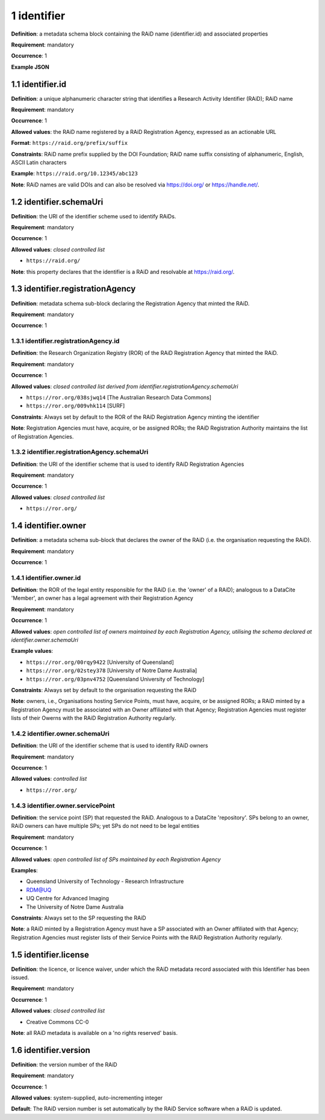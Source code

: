 .. autosummary::
   :toctree: generated

.. _1-identifier:

1 identifier
============

**Definition**: a metadata schema block containing the RAiD name (identifier.id) and associated properties

**Requirement**: mandatory

**Occurrence**: 1

**Example JSON**

.. _1.1-identifier.id:

1.1 identifier.id
-----------------

**Definition**: a unique alphanumeric character string that identifies a Research Activity Identifier (RAiD); RAiD name

**Requirement**: mandatory

**Occurrence**: 1

**Allowed values**: the RAiD name registered by a RAiD Registration Agency, expressed as an actionable URL

**Format**: ``https://raid.org/prefix/suffix``

**Constraints**: RAiD name prefix supplied by the DOI Foundation; RAiD name suffix consisting of alphanumeric, English, ASCII Latin characters

**Example**: ``https://raid.org/10.12345/abc123``

**Note**: RAiD names are valid DOIs and can also be resolved via https://doi.org/ or https://handle.net/.

.. _1.2-identifier.id.schemaUri:

1.2 identifier.schemaUri
------------------------

**Definition**: the URI of the identifier scheme used to identify RAiDs.

**Requirement**: mandatory

**Occurrence**: 1

**Allowed values**: *closed controlled list*

* ``https://raid.org/``

**Note**: this property declares that the identifier is a RAiD and resolvable at https://raid.org/.

.. _1.3-identifier.registrationAgency:

1.3 identifier.registrationAgency
---------------------------------

**Definition**: metadata schema sub-block declaring the Registration Agency that minted the RAiD.

**Requirement**: mandatory

**Occurrence**: 1

.. _1.3.1-identifier.registrationAgencyId:

1.3.1 identifier.registrationAgency.id
^^^^^^^^^^^^^^^^^^^^^^^^^^^^^^^^^^^^^^

**Definition**: the Research Organization Registry (ROR) of the RAiD Registration Agency that minted the RAiD.

**Requirement**: mandatory

**Occurrence**: 1

**Allowed values**: *closed controlled list derived from identifier.registrationAgency.schemaUri*

* ``https://ror.org/038sjwq14`` [The Australian Research Data Commons]
* ``https://ror.org/009vhk114`` [SURF]

**Constraints**: Always set by default to the ROR of the RAiD Registration Agency minting the identifier

**Note**: Registration Agencies must have, acquire, or be assigned RORs; the RAiD Registration Authority maintains the list of Registration Agencies.

.. _1.3.2-identifier.registrationAgencyId.schemaUri:

1.3.2 identifier.registrationAgency.schemaUri
^^^^^^^^^^^^^^^^^^^^^^^^^^^^^^^^^^^^^^^^^^^^^

**Definition**: the URI of the identifier scheme that is used to identify RAiD Registration Agencies

**Requirement**: mandatory

**Occurrence**: 1

**Allowed values**: *closed controlled list*

* ``https://ror.org/``

.. _1.4-identifier.owner:

1.4 identifier.owner
--------------------

**Definition**: a metadata schema sub-block that declares the owner of the RAiD (i.e. the organisation requesting the RAiD).

**Requirement**: mandatory

**Occurrence**: 1

.. _1.4.1-identifier.owner.id:

1.4.1 identifier.owner.id
^^^^^^^^^^^^^^^^^^^^^^^^^

**Definition**: the ROR of the legal entity responsible for the RAiD (i.e. the 'owner' of a RAiD); analogous to a DataCite 'Member', an owner has a legal agreement with their Registration Agency

**Requirement**: mandatory

**Occurrence**: 1

**Allowed values**: *open controlled list of owners maintained by each Registration Agency, utilising the schema declared at identifier.owner.schemaUri*

**Example values**:

* ``https://ror.org/00rqy9422`` [University of Queensland]
* ``https://ror.org/02stey378`` [University of Notre Dame Australia]
* ``https://ror.org/03pnv4752`` [Queensland University of Technology]

**Constraints**: Always set by default to the organisation requesting the RAiD

**Note**: owners, i.e., Organisations hosting Service Points, must have, acquire, or be assigned RORs; a RAiD minted by a Registration Agency must be associated with an Owner affiliated with that Agency; Registration Agencies must register lists of their Owerns with the RAiD Registration Authority regularly.

.. _1.4.2-identifier.owner.schemaUri:

1.4.2 identifier.owner.schemaUri
^^^^^^^^^^^^^^^^^^^^^^^^^^^^^^^^

**Definition**: the URI of the identifier scheme that is used to identify RAiD owners

**Requirement**: mandatory

**Occurrence**: 1

**Allowed values**: *controlled list*

* ``https://ror.org/``

.. _1.4.3-identifier.owner.servicePoint:

1.4.3 identifier.owner.servicePoint
^^^^^^^^^^^^^^^^^^^^^^^^^^^^^^^^^^^

**Definition**: the service point (SP) that requested the RAiD. Analogous to a DataCite 'repository'. SPs belong to an owner, RAiD owners can have multiple SPs; yet SPs do not need to be legal entities 

**Requirement**: mandatory

**Occurrence**: 1

**Allowed values**: *open controlled list of SPs maintained by each Registration Agency*

**Examples**:

* Queensland University of Technology - Research Infrastructure
* RDM@UQ
* UQ Centre for Advanced Imaging
* The University of Notre Dame Australia

**Constraints**: Always set to the SP requesting the RAiD

**Note**: a RAiD minted by a Registration Agency must have a SP associated with an Owner affiliated with that Agency; Registration Agencies must register lists of their Service Points with the RAiD Registration Authority regularly.

.. _1.5-identifier.license:

1.5 identifier.license
----------------------

**Definition**: the licence, or licence waiver, under which the RAiD metadata record associated with this Identifier has been issued.

**Requirement**: mandatory

**Occurrence**: 1

**Allowed values**: *closed controlled list*

* Creative Commons CC-0

**Note**: all RAiD metadata is available on a 'no rights reserved' basis. 

.. _1.6-identifier.version:

1.6 identifier.version
----------------------

**Definition**: the version number of the RAiD

**Requirement**: mandatory

**Occurrence**: 1

**Allowed values**: system-supplied, auto-incrementing integer

**Default**: The RAiD version number is set automatically by the RAiD Service software when a RAiD is updated. 